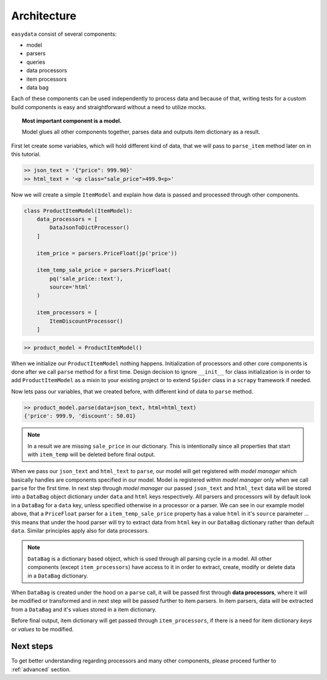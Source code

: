 .. _`architecture`:

============
Architecture
============
``easydata`` consist of several components:

* model
* parsers
* queries
* data processors
* item processors
* data bag

Each of these components can be used independently to process data and because of that,
writing tests for a custom build components is easy and straightforward without a need
to utilize mocks.

.. topic:: Most important component is a model.

    Model glues all other components together, parses data and outputs item dictionary
    as a result.


First let create some variables, which will hold different kind of data, that we will
pass to ``parse_item`` method later on in this tutorial.

.. code-block:: python

    >> json_text = '{"price": 999.90}'
    >> html_text = '<p class="sale_price">499.9<p>'

Now we will create a simple ``ItemModel`` and explain how data is passed and processed
through other components.

.. code-block:: python

    class ProductItemModel(ItemModel):
        data_processors = [
            DataJsonToDictProcessor()
        ]

        item_price = parsers.PriceFloat(jp('price'))

        item_temp_sale_price = parsers.PriceFloat(
            pq('sale_price::text'),
            source='html'
        )

        item_processors = [
            ItemDiscountProcessor()
        ]


.. code-block:: python

    >> product_model = ProductItemModel()

When we initialize our ``ProductItemModel`` nothing happens. Initialization of processors
and other core components is done after we call ``parse`` method for a first time. Design
decision to ignore ``__init__`` for class initialization is in order to add ``ProductItemModel``
as a mixin to your existing project or to extend ``Spider`` class in a ``scrapy`` framework
if needed.

Now lets pass our variables, that we created before, with different kind of data to
``parse`` method.

.. code-block:: python

    >> product_model.parse(data=json_text, html=html_text)
    {'price': 999.9, 'discount': 50.01}

.. note::

    In a result we are missing ``sale_price`` in our dictionary. This is intentionally
    since all properties that start with ``item_temp`` will be deleted before final
    output.

When we pass our ``json_text`` and ``html_text`` to ``parse``, our model will get registered
with *model manager* which basically handles are components specified in our model. Model
is registered within *model manager* only when we call ``parse`` for the first time. In next
step through *model manager* our passed ``json_text`` and ``html_text`` data will be stored
into a ``DataBag`` object dictionary under ``data`` and ``html`` keys respectively. All parsers
and processors will by default look in a ``DataBag`` for a ``data`` key, unless specified
otherwise in a processor or a parser. We can see in our example model above, that a ``PriceFloat``
parser for a ``item_temp_sale_price`` property has a value ``html`` in it's ``source`` parameter
... this means that under the hood parser will try to extract data from ``html`` key in our
``DataBag`` dictionary rather than default ``data``. Similar principles apply also for data processors.

.. note::

    ``DataBag`` is a dictionary based object, which is used through all parsing cycle in
    a model. All other components (except ``item_processors``) have access to it in
    order to extract, create, modify or delete data in a ``DataBag`` dictionary.

When ``DataBag`` is created under the hood on a ``parse`` call, it will be passed
first through **data processors**, where it will be modified or transformed and in next
step will be passed further to item parsers. In item parsers, data will be extracted from
a ``DataBag`` and it's values stored in a item dictionary.

Before final output, item dictionary will get passed through ``item_processors``, if there is
a need for item dictionary *keys* or *values* to be modified.


Next steps
==========
To get better understanding regarding processors and many other components, please proceed
further to :ref:`advanced` section.

